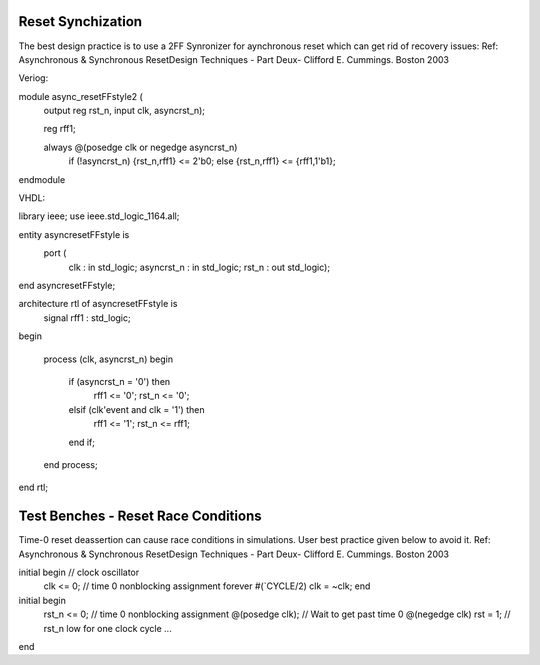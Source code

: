 ==================
Reset Synchization
==================


The best design practice is to use a 2FF Synronizer for aynchronous reset which can get rid of recovery issues:
Ref: Asynchronous & Synchronous ResetDesign Techniques - Part Deux- Clifford E. Cummings. Boston 2003

Veriog:

module async_resetFFstyle2 (
  output reg rst_n,
  input      clk, asyncrst_n);

  reg        rff1;

  always @(posedge clk or negedge asyncrst_n)
    if (!asyncrst_n) {rst_n,rff1} <= 2'b0;
    else             {rst_n,rff1} <= {rff1,1'b1};

endmodule

VHDL:

library ieee;
use ieee.std_logic_1164.all;

entity asyncresetFFstyle is
    port (
      clk        : in  std_logic;
      asyncrst_n : in  std_logic;
      rst_n      : out std_logic);
end asyncresetFFstyle;

architecture rtl of asyncresetFFstyle is
  signal rff1 : std_logic;
begin

  process (clk, asyncrst_n)
  begin
    if (asyncrst_n = '0') then
      rff1  <= '0';
      rst_n <= '0';
    elsif (clk'event and clk = '1') then
      rff1  <= '1';
      rst_n <= rff1;
    end if;
  end process;

end rtl;

====================================
Test Benches - Reset Race Conditions
====================================

Time-0 reset deassertion can cause race conditions in simulations. User best practice given below to avoid it.
Ref: Asynchronous & Synchronous ResetDesign Techniques - Part Deux- Clifford E. Cummings. Boston 2003

initial begin     // clock oscillator
  clk <= 0;       // time 0 nonblocking assignment
  forever #(`CYCLE/2) clk = ~clk;
  end

initial begin
  rst_n <= 0;             // time 0 nonblocking assignment
  @(posedge clk);         // Wait to get past time 0
  @(negedge clk) rst = 1; // rst_n low for one clock cycle
  ...
end
